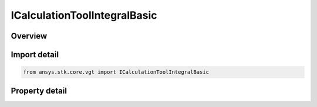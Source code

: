 ICalculationToolIntegralBasic
=============================

.. py:class:: ansys.stk.core.vgt.ICalculationToolIntegralBasic

   object
   
   Integral definition determines how scalar calculation is numerically integrated.

.. py:currentmodule:: ICalculationToolIntegralBasic

Overview
--------

.. tab-set::

    .. tab-item:: Properties
        
        .. list-table::
            :header-rows: 0
            :widths: auto

            * - :py:attr:`~ansys.stk.core.vgt.ICalculationToolIntegralBasic.type`
              - Get the integral type which determines the method of integration and can be set to trapezoidal, Simplson or adaptive Lobatto.
            * - :py:attr:`~ansys.stk.core.vgt.ICalculationToolIntegralBasic.tolerance`
              - Get the tolerance which determines how accurate integral is computed by finding relative difference between refined and unrefined integral evaluations. Only available if Adaptive Lobatto is selected as the integral type.
            * - :py:attr:`~ansys.stk.core.vgt.ICalculationToolIntegralBasic.maximum_iterations`
              - Get the number of iteration which determines how many refinement iterations are allowed. Only available if Adaptive Lobatto is selected as the integral type.


Import detail
-------------

.. code-block:: python

    from ansys.stk.core.vgt import ICalculationToolIntegralBasic


Property detail
---------------

.. py:property:: type
    :canonical: ansys.stk.core.vgt.ICalculationToolIntegralBasic.type
    :type: CRDN_INTEGRAL_TYPE

    Get the integral type which determines the method of integration and can be set to trapezoidal, Simplson or adaptive Lobatto.

.. py:property:: tolerance
    :canonical: ansys.stk.core.vgt.ICalculationToolIntegralBasic.tolerance
    :type: float

    Get the tolerance which determines how accurate integral is computed by finding relative difference between refined and unrefined integral evaluations. Only available if Adaptive Lobatto is selected as the integral type.

.. py:property:: maximum_iterations
    :canonical: ansys.stk.core.vgt.ICalculationToolIntegralBasic.maximum_iterations
    :type: int

    Get the number of iteration which determines how many refinement iterations are allowed. Only available if Adaptive Lobatto is selected as the integral type.


